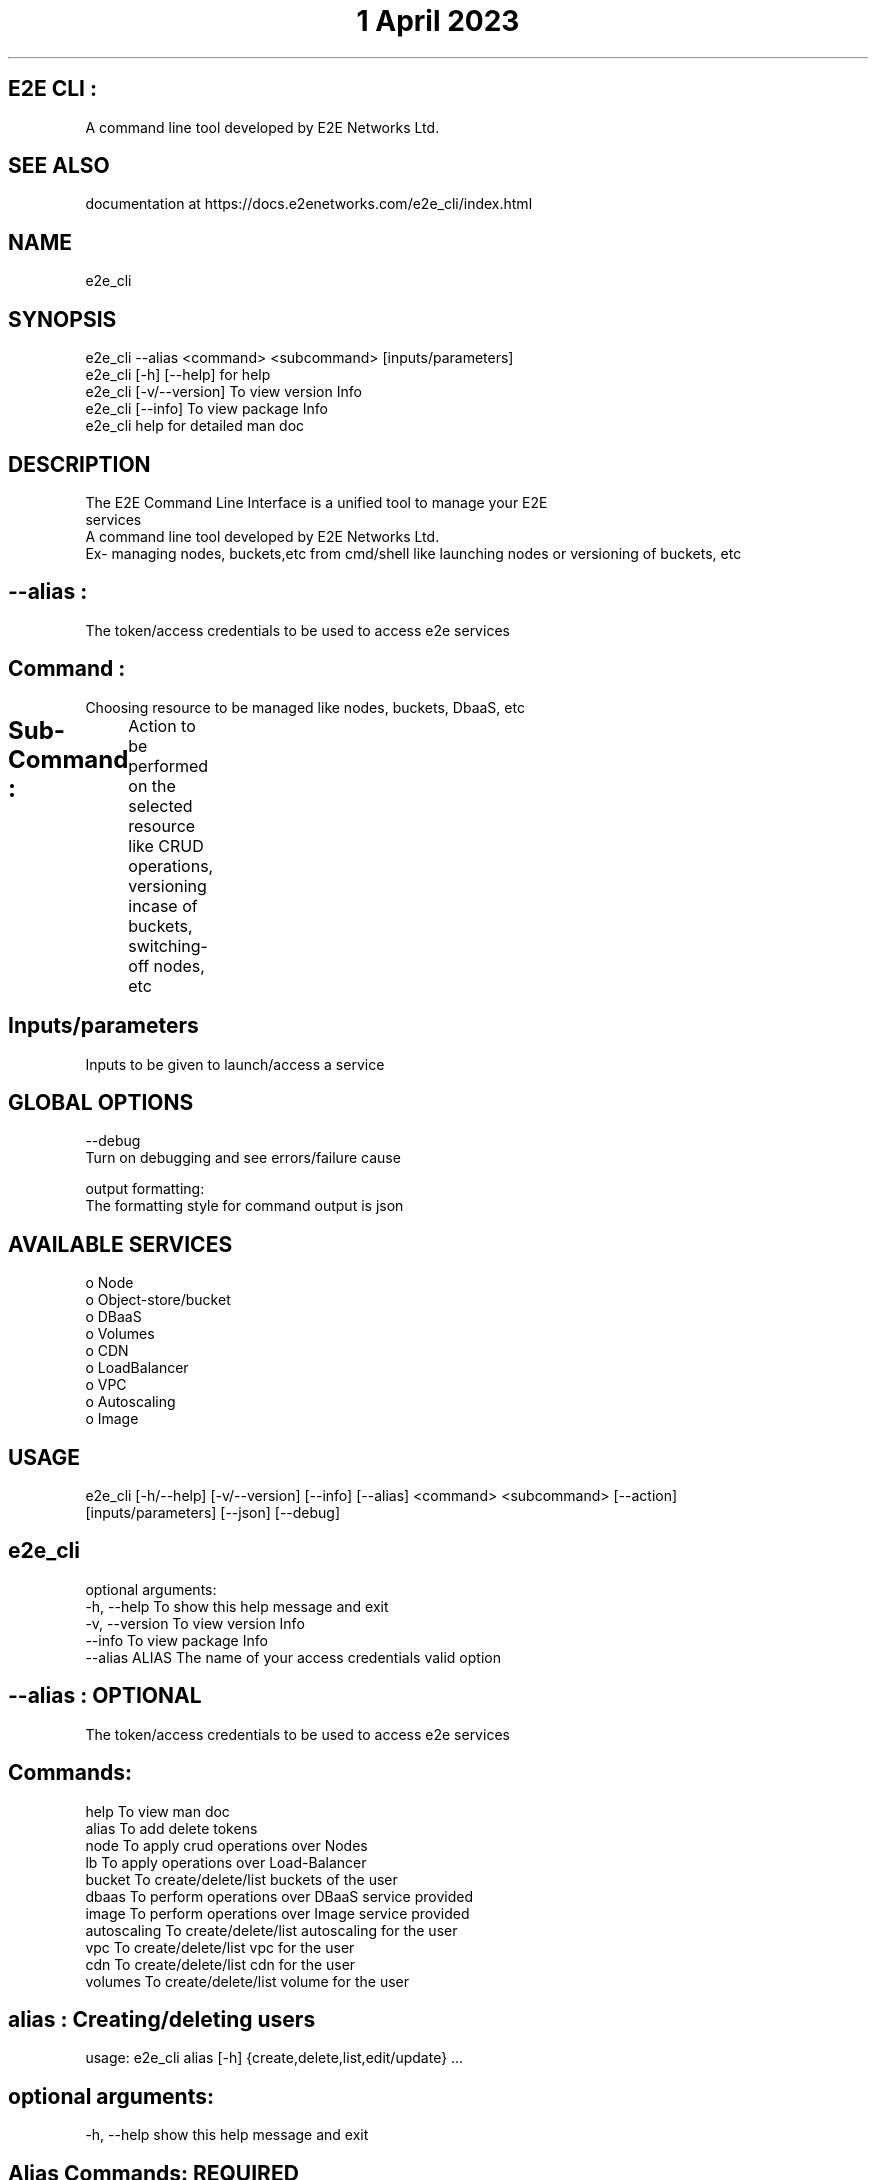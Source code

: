 .TH "1 April 2023" "E2E CLI User Manual"

.SH E2E CLI :
      A command line tool developed by E2E Networks Ltd.

.SH SEE ALSO
      documentation at https://docs.e2enetworks.com/e2e_cli/index.html

.SH NAME
      e2e_cli  

.SH SYNOPSIS
      e2e_cli --alias <command> <subcommand> [inputs/parameters] 
      e2e_cli [-h]  [--help]    for help
      e2e_cli [-v/--version]    To view version Info
      e2e_cli [--info]          To view package Info
      e2e_cli help              for detailed man doc

.SH DESCRIPTION
      The  E2E  Command  Line  Interface is a unified tool to manage your E2E
      services
      A command line tool developed by E2E Networks Ltd.
      Ex- managing nodes, buckets,etc from cmd/shell like launching nodes or versioning of buckets, etc

     
.SH --alias :
  The token/access credentials to be used to access e2e services

.SH Command :  
  Choosing resource to be managed like nodes, buckets, DbaaS, etc

.SH Sub-Command :	
    Action to be performed on the selected resource like CRUD operations, versioning incase of buckets, switching-off nodes, etc
	
.SH Inputs/parameters
      Inputs to be given to launch/access a service

.SH GLOBAL OPTIONS
      --debug
       Turn on debugging and see errors/failure cause

      output formatting:
       The formatting style for command output is json

.SH AVAILABLE SERVICES
    o Node
    o Object-store/bucket
    o DBaaS
    o Volumes
    o CDN
    o LoadBalancer
    o VPC
    o Autoscaling
    o Image

.SH USAGE
    e2e_cli [-h/--help] [-v/--version] [--info] [--alias] <command> <subcommand> [--action] 
    [inputs/parameters] [--json] [--debug]




.SH e2e_cli 
optional arguments:
  -h, --help      To show this help message and exit
  -v, --version   To view version Info
  --info          To view package Info
  --alias ALIAS   The name of your access credentials valid option 

.SH --alias : OPTIONAL
  The token/access credentials to be used to access e2e services

.SH  Commands:
  help           To view man doc
  alias          To add delete tokens
  node           To apply crud operations over Nodes
  lb             To apply operations over Load-Balancer
  bucket         To create/delete/list buckets of the user
  dbaas          To perform operations over DBaaS service provided
  image          To perform operations over Image service provided
  autoscaling    To create/delete/list autoscaling for the user
  vpc            To create/delete/list vpc for the user
  cdn            To create/delete/list cdn for the user
  volumes        To create/delete/list volume for the user




.SH alias : Creating/deleting users
usage: e2e_cli alias [-h] {create,delete,list,edit/update} ...

.SH optional arguments:
  -h, --help    show this help message and exit

.SH Alias Commands: REQUIRED
    add       To add api key and auth token
    add_file  To add api key and auth token via file
    delete    To delete api key and auth token
    view      To view all alias and credentials
    set       To set default alias for system




.SH NODE : 
usage: e2e_cli --alias node [-h] {create,delete,list,edit/update} ... 

.SH optional arguments:
  --alias ALIAS    The name of your access credentials valid option 
  -h, --help       show this help message and exit
  --action ACTION  Type of action to be performed your bucket

.SH node Commands:    REQUIRED
    create               To create a new node
    delete               To delete a specific node
    list                 To get a list of all nodes
    get                  To get a specific node




.SH BUCKET :
usage: e2e_cli --alias bucket [-h] {create,delete,list,edit/update} ...

.SH optional arguments:
  --alias ALIAS    The name of your access credentials valid option 
  -h, --help       show this help message and exit
  --action ACTION  Type of action to be performed your bucket

.SH Bucket Commands:  REQUIRED
    create           To create a new bucket
    delete           To delete a specific bucket
    list             To get a list of all buckets




.SH DBaaS :
usage: e2e_cli --alias dbaas [-h] {create,delete,list,edit/update} ... 

.SH optional arguments:
  --alias ALIAS    The name of your access credentials valid option 
  -h, --help       show this help message and exit
  --action ACTION  Type of action to be performed your DBaaS

.SH DBaaS Commands:
    create              To launch a new dbaas
    delete              To delete a created dbaas
    list                To list all of your dbaas




.SH LoadBalancer : 
usage: e2e_cli --alias dbaas [-h] {create,delete,list,edit/update} ...

.SH optional arguments:
  --alias ALIAS    The name of your access credentials valid option 
  -h, --help       show this help message and exit

.SH LB Commands:
    create              To create a new loadbalancer
    delete              To delete a specific loadbalancer
    list                To get a list of loadbalancer
    edit                To edit a loadbalancer




.SH VPC : 
usage: e2e_cli --alias vpc [-h] {create,delete,list,edit/update} ... 

.SH optional arguments:
  --alias ALIAS     The name of your access credentials  
  -h, --help        show this help message and exit

.SH VPC Commands:
    create              To create a new VPC
    delete              To delete a specific VPC
    list                To get a list of VPC




.SH Image : 
usage: e2e_cli image [-h]  ...

.SH optional arguments:
  --alias ALIAS    The name of your access credentials valid option 
  -h, --help       show this help message and exit

.SH Image Commands:
    create           To create a new image
    delete           To delete a specific image
    list             To get a list of all image
    rename           To rename a specific image




.SH CDN : 
usage: e2e_cli --alias cdn [-h] {create,delete,list,edit/update} ... 

.SH optional arguments:
  --alias ALIAS     The name of your access credentials 
  --action ACTION   Type of action to be performed your cdn
  -h, --help        show this help message and exit

.SH CDN Commands:
    create              To create a new CDN
    delete              To delete a specific CDN
    list                To get a list of CDN




.SH volumes : 
usage: e2e_cli --alias volumes [-h] {create,delete,list,edit/update} ...

.SH optional arguments:
  --alias ALIAS     The name of your access credentials 
  --action ACTION   Type of action to be performed your cdn
  -h, --help        show this help message and exit

.SH volume Commands:
    create              To create a new volumes
    delete              To delete a specific volumes
    list                To get a list of volumes




.SH Autoscaling : 
usage: e2e_cli --alias autoscaling [-h] {create,delete,list,edit/update} ...

.SH optional arguments:
  --alias ALIAS     The name of your access credentials 
  -h, --help        show this help message and exit

.SH Autoscaling Commands:
    create              To create a new Autoscaling
    delete              To delete a specific Autoscaling
    list                To get a list of Autoscaling

